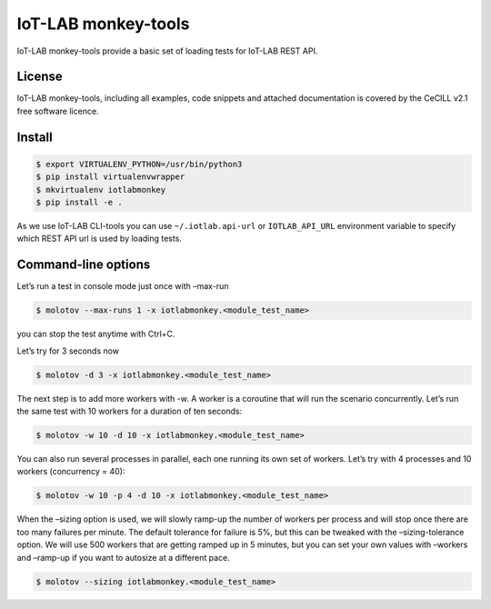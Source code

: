 IoT-LAB monkey-tools
====================

IoT-LAB monkey-tools provide a basic set of loading tests for IoT-LAB REST API.

License
-------

IoT-LAB monkey-tools, including all examples, code snippets and attached
documentation is covered by the CeCILL v2.1 free software licence.

Install
-------

.. code-block::

    $ export VIRTUALENV_PYTHON=/usr/bin/python3
    $ pip install virtualenvwrapper
    $ mkvirtualenv iotlabmonkey
    $ pip install -e .

As we use IoT-LAB CLI-tools you can use ``~/.iotlab.api-url`` or
``IOTLAB_API_URL`` environment variable to specify which REST API url is used
by loading tests.


Command-line options
--------------------

Let’s run a test in console mode just once with –max-run

.. code-block::

    $ molotov --max-runs 1 -x iotlabmonkey.<module_test_name>

you can stop the test anytime with Ctrl+C.

Let’s try for 3 seconds now

.. code-block::

    $ molotov -d 3 -x iotlabmonkey.<module_test_name>

The next step is to add more workers with -w. A worker is a coroutine that
will run the scenario concurrently. Let’s run the same test with 10 workers
for a duration of ten seconds:

.. code-block::

    $ molotov -w 10 -d 10 -x iotlabmonkey.<module_test_name>

You can also run several processes in parallel, each one running its own set
of workers. Let’s try with 4 processes and 10 workers (concurrency = 40):

.. code-block::

    $ molotov -w 10 -p 4 -d 10 -x iotlabmonkey.<module_test_name>

When the –sizing option is used,  we will slowly ramp-up the number of workers
per process and will stop once there are too many failures per minute.
The default tolerance for failure is 5%, but this can be tweaked with
the –sizing-tolerance option.
We will use 500 workers that are getting ramped up in 5 minutes, but you can
set your own values with –workers and –ramp-up if you want to autosize at a
different pace.

.. code-block::

    $ molotov --sizing iotlabmonkey.<module_test_name>
